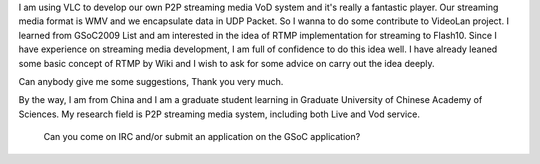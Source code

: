 I am using VLC to develop our own P2P streaming media VoD system and it's really a fantastic player. Our streaming media format is WMV and we encapsulate data in UDP Packet. So I wanna to do some contribute to VideoLan project. I learned from GSoC2009 List and am interested in the idea of RTMP implementation for streaming to Flash10. Since I have experience on streaming media development, I am full of confidence to do this idea well. I have already leaned some basic concept of RTMP by Wiki and I wish to ask for some advice on carry out the idea deeply.

Can anybody give me some suggestions, Thank you very much.

By the way, I am from China and I am a graduate student learning in Graduate University of Chinese Academy of Sciences. My research field is P2P streaming media system, including both Live and Vod service.

   Can you come on IRC and/or submit an application on the GSoC application?
